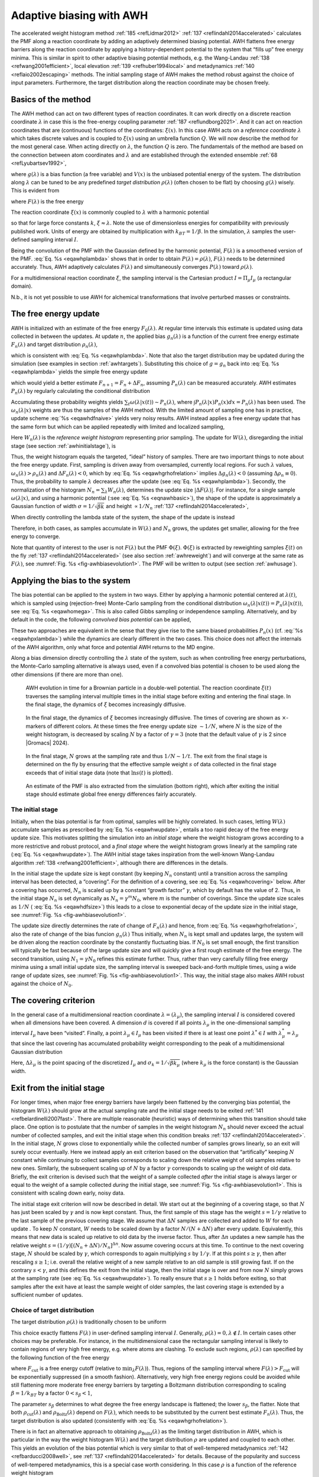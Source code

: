 .. _awh:

Adaptive biasing with AWH
-------------------------

The accelerated weight histogram method :ref:`185 <refLidmar2012>`
:ref:`137 <reflindahl2014accelerated>` calculates the PMF along a reaction coordinate by adding
an adaptively determined biasing potential. AWH flattens free energy
barriers along the reaction coordinate by applying a history-dependent
potential to the system that “fills up” free energy minima. This is
similar in spirit to other adaptive biasing potential methods, e.g. the
Wang-Landau \ :ref:`138 <refwang2001efficient>`, local
elevation \ :ref:`139 <refhuber1994local>` and
metadynamics \ :ref:`140 <reflaio2002escaping>` methods.
The initial sampling stage of AWH makes the method robust against the
choice of input parameters. Furthermore, the target distribution along
the reaction coordinate may be chosen freely.

Basics of the method
^^^^^^^^^^^^^^^^^^^^

The AWH method can act on two different types of reaction coordinates.
It can work directly on a discrete reaction coordinate :math:`\lambda`
in case this is the free-energy coupling parameter :ref:`187 <reflundborg2021>`.
And it can act on reaction coordinates that are (continuous) functions of the coordinates:
:math:`\xi(x)`. In this case AWH acts on a *reference coordinate* :math:`\lambda` which
takes discrete values and is coupled to :math:`\xi(x)` using an umbrella function :math:`Q`.
We will now describe the method for the most general case. When acting directly
on :math:`\lambda`, the function :math:`Q` is zero. The fundamentals of the
method are based on the connection between atom coordinates and :math:`\lambda` and
are established through the extended ensemble :ref:`68 <refLyubartsev1992>`,

.. math:: P(x,\lambda) = \frac{1}{\mathcal{Z}}e^{g(\lambda) - Q(\xi(x),\lambda) - V(x)},
          :label: eqawhpxlambda

where :math:`g(\lambda)` is a bias function (a free variable) and
:math:`V(x)` is the unbiased potential energy of the system. The
distribution along :math:`\lambda` can be tuned to be any predefined
*target distribution* :math:`\rho(\lambda)` (often chosen to be flat) by
choosing :math:`g(\lambda)` wisely. This is evident from

.. math:: P(\lambda) = \int P(x,\lambda)  dx = 
          \frac{1}{\mathcal{Z}}e^{g(\lambda)} \int e^{- Q(\xi(x),\lambda) - V(x)}  dx 
          \equiv \frac{1}{\mathcal{Z}}e^{g(\lambda) - F(\lambda)},
          :label: eqawhplambda

where :math:`F(\lambda)` is the free energy

.. math:: F(\lambda) = -\ln \int e^{- Q(\xi(x),\lambda) - V(x)}  dx.
          :label: eqawhflambda

The reaction coordinate :math:`\xi(x)` is commonly coupled to
:math:`\lambda` with a harmonic potential

.. math:: Q(\xi,\lambda) = \frac{1}{2} \beta k (\xi - \lambda)^2,
          :label: eqnawhbasic

so that for large force constants :math:`k`,
:math:`\xi \approx \lambda`. Note the use of dimensionless energies for
compatibility with previously published work. Units of energy are
obtained by multiplication with :math:`k_BT=1/\beta`. In the simulation,
:math:`\lambda` samples the user-defined sampling interval :math:`I`.

Being the convolution of the PMF with the Gaussian defined by the
harmonic potential, :math:`F(\lambda)` is a smoothened version of the
PMF. :eq:`Eq. %s <eqawhplambda>` shows that in order to obtain
:math:`P(\lambda)=\rho(\lambda)`, :math:`F(\lambda)` needs to be
determined accurately. Thus, AWH adaptively calculates
:math:`F(\lambda)` and simultaneously converges :math:`P(\lambda)`
toward :math:`\rho(\lambda)`.

For a multidimensional reaction coordinate :math:`\xi`, the sampling
interval is the Cartesian product :math:`I=\Pi_{\mu} I_{\mu}` (a rectangular
domain).

N.b., it is not yet possible to use AWH for alchemical transformations
that involve perturbed masses or constraints.

The free energy update
^^^^^^^^^^^^^^^^^^^^^^

AWH is initialized with an estimate of the free energy
:math:`F_0(\lambda)`. At regular time intervals this estimate is updated
using data collected in between the updates. At update :math:`n`, the
applied bias :math:`g_n(\lambda)` is a function of the current free
energy estimate :math:`F_n(\lambda)` and target distribution
:math:`\rho_n(\lambda)`,

.. math:: g_n(\lambda) = \ln \rho_n(\lambda) +F_n(\lambda),
          :label: eqawhgrhofrelation

which is consistent with :eq:`Eq. %s <eqawhplambda>`. Note that also the
target distribution may be updated during the simulation (see examples
in section :ref:`awhtargets`). Substituting this choice of :math:`g=g_n`
back into :eq:`Eq. %s <eqawhplambda>` yields the simple free energy update

.. math:: \Delta F_n(\lambda) 
          = F(\lambda) - F_n(\lambda) 
          = -\ln\frac{P_n(\lambda)}{\rho_n(\lambda)},
          :label: eqawhdfnaive

which would yield a better estimate :math:`F_{n+1} = F_n + \Delta F_n`,
assuming :math:`P_n(\lambda)` can be measured accurately. AWH estimates
:math:`P_n(\lambda)` by regularly calculating the conditional
distribution

.. math:: \omega_n(\lambda|x) \equiv P_n(\lambda|x) = \frac{e^{g_n(\lambda) - Q(\xi(x), \lambda)}}{\sum_{\lambda'} e^{g_n(\lambda') - Q(\xi(x),\lambda')}}.
          :label: eqawhomega

Accumulating these probability weights yields
:math:`\sum_t \omega(\lambda|x(t)) \sim P_n(\lambda)`, where
:math:`\int P_n(\lambda|x) P_n(x) dx = P_n(\lambda)` has been used. The
:math:`\omega_n(\lambda|x)` weights are thus the samples of the AWH
method. With the limited amount of sampling one has in practice, update
scheme :eq:`%s <eqawhdfnaive>` yields very noisy results. AWH instead applies a
free energy update that has the same form but which can be applied
repeatedly with limited and localized sampling,

.. math:: \Delta F_n = -\ln \frac{W_n(\lambda) + \sum_t \omega_n(\lambda|x(t))}{W_n(\lambda) + \sum_t\rho_n(\lambda)) }.
          :label: eqnawhsampling

Here :math:`W_n(\lambda)` is the *reference weight histogram*
representing prior sampling. The update for :math:`W(\lambda)`,
disregarding the initial stage (see section :ref:`awhinitialstage`), is

.. math:: W_{n+1}(\lambda) = W_n(\lambda) + \sum_t\rho_n(\lambda).
          :label: eqawhwupdate

Thus, the weight histogram equals the targeted, “ideal” history of
samples. There are two important things to note about the free energy
update. First, sampling is driven away from oversampled, currently local
regions. For such :math:`\lambda` values,
:math:`\omega_n(\lambda) > \rho_n(\lambda)` and
:math:`\Delta F_n(\lambda) < 0`, which by :eq:`Eq. %s <eqawhgrhofrelation>`
implies :math:`\Delta g_n(\lambda) < 0` (assuming
:math:`\Delta \rho_n \equiv 0`). Thus, the probability to sample
:math:`\lambda` decreases after the update (see :eq:`Eq. %s <eqawhplambda>`).
Secondly, the normalization of the histogram
:math:`N_n=\sum_\lambda W_n(\lambda)`, determines the update size
:math:`| \Delta F(\lambda) |`. For instance, for a single sample
:math:`\omega(\lambda|x)`, and using a harmonic potential
(:see :eq:`Eq. %s <eqnawhbasic>`),
the shape of the update is approximately a
Gaussian function of width :math:`\sigma=1/\sqrt{\beta k}` and height
:math:`\propto 1/N_n` :ref:`137 <reflindahl2014accelerated>`,

.. math:: | \Delta F_n(\lambda) | \propto \frac{1}{N_n} e^{-\frac{1}{2} \beta k (\xi(x) - \lambda)^2}.
          :label: eqawhdfsize

When directly controlling the lambda state of the system, the shape of
the update is instead

.. math:: | \Delta F_n(\lambda) | \propto \frac{1}{N_n} P_n(\lambda | x).
          :label: eqawhdfsizelambda

Therefore, in both cases, as samples accumulate in :math:`W(\lambda)` and
:math:`N_n` grows, the updates get smaller, allowing for the free energy to
converge.

Note that quantity of interest to the user is not :math:`F(\lambda)` but
the PMF :math:`\Phi(\xi)`. :math:`\Phi(\xi)` is extracted by reweighting
samples :math:`\xi(t)` on the fly \ :ref:`137 <reflindahl2014accelerated>` (see
also section :ref:`awhreweight`) and will converge at the same rate as
:math:`F(\lambda)`, see :numref:`Fig. %s <fig-awhbiasevolution1>`. The PMF will be
written to output (see section :ref:`awhusage`).

Applying the bias to the system
^^^^^^^^^^^^^^^^^^^^^^^^^^^^^^^

The bias potential can be applied to the system in two ways. Either by
applying a harmonic potential centered at :math:`\lambda(t)`, which is
sampled using (rejection-free) Monte-Carlo sampling from the conditional
distribution :math:`\omega_n(\lambda | x(t)) = P_n(\lambda | x(t))`, see
:eq:`Eq. %s <eqawhomega>`. This is also called Gibbs sampling or independence
sampling. Alternatively, and by default in the code, the following
*convolved bias potential* can be applied,

.. math:: U_n(\xi) = -\ln \int e^{ g_n(\lambda) -Q(\xi,\lambda)} d \lambda.
          :label: eqawhbiaspotential

These two approaches are equivalent in the sense that they give rise to
the same biased probabilities :math:`P_n(x)`
(cf. :eq:`%s <eqawhpxlambda>`) while the dynamics are clearly
different in the two cases. This choice does not affect the internals of
the AWH algorithm, only what force and potential AWH returns to the MD
engine.

Along a bias dimension directly controlling the
:math:`\lambda` state of the system, such as when controlling free energy
perturbations, the Monte-Carlo sampling alternative is always used, even if
a convolved bias potential is chosen to be used along the other dimensions
(if there are more than one).


.. _fig-awhbiasevolution1:

.. figure:: plots/awh-traj.*
        :width: 8.0cm

        AWH evolution in time for a Brownian particle in a double-well
        potential. The reaction coordinate :math:`\xi(t)` traverses the sampling
        interval multiple times in the initial stage before exiting and entering
        the final stage. In the final stage, the dynamics of
        :math:`\xi` becomes increasingly diffusive.

.. _fig-awhbiasevolution2:

.. figure:: plots/awh-invN.*
        :width: 8.0cm

        In the final stage, the dynamics of
        :math:`\xi` becomes increasingly diffusive. The times of covering are
        shown as :math:`\times`-markers of different colors. At these times the
        free energy update size :math:`\sim 1/N`, where :math:`N` is the size of
        the weight histogram, is decreased by scaling :math:`N` by a factor of
        :math:`\gamma=3` (note that the default value of :math:`\gamma` 
        is 2 since |Gromacs| 2024).

.. _fig-awhbiasevolution3:

.. figure:: plots/awh-sampleweights.*
        :width: 8.0cm

        In the final stage, :math:`N` grows at the
        sampling rate and thus :math:`1/N\sim1/t`. The exit from the final stage
        is determined on the fly by ensuring that the effective sample weight
        :math:`s` of data collected in the final stage exceeds that of initial
        stage data (note that :math:`\ln s(t)` is plotted).

.. _fig-awhbiasevolution4:

.. figure:: plots/awh-pmfs.*
        :width: 8.0cm

        An estimate of the PMF is also extracted from the simulation (bottom
        right), which after exiting the initial stage should estimate global
        free energy differences fairly accurately.

.. _awhinitialstage:

The initial stage
~~~~~~~~~~~~~~~~~

Initially, when the bias potential is far from optimal, samples will be
highly correlated. In such cases, letting :math:`W(\lambda)` accumulate
samples as prescribed by :eq:`Eq. %s <eqawhwupdate>`, entails
a too rapid decay of the free energy update size. This motivates
splitting the simulation into an *initial stage* where the weight
histogram grows according to a more restrictive and robust protocol, and
a *final stage* where the weight histogram grows linearly at the
sampling rate (:eq:`Eq. %s <eqawhwupdate>`). The AWH initial
stage takes inspiration from the well-known Wang-Landau algorithm \ :ref:`138 <refwang2001efficient>`,
although there are differences in the details.

In the initial stage the update size is kept constant (by keeping
:math:`N_n` constant) until a transition across the sampling interval
has been detected, a “covering”. For the definition of a covering, see
:eq:`Eq. %s <eqawhcovering>` below. After a covering has
occurred, :math:`N_n` is scaled up by a constant “growth factor”
:math:`\gamma`, which by default has the value of 2. Thus, in the
initial stage :math:`N_n` is set dynamically as
:math:`N_{n} = \gamma^{m} N_0`, where :math:`m` is the number of
coverings. Since the update size scales as :math:`1/N` (
:eq:`Eq. %s <eqawhdfsize>`) this leads to a close to
exponential decay of the update size in the initial stage, see
:numref:`Fig. %s <fig-awhbiasevolution1>`.

The update size directly determines the rate of change of
:math:`F_n(\lambda)` and hence, from
:eq:`Eq. %s <eqawhgrhofrelation>`, also the rate of change of
the bias funcion :math:`g_n(\lambda)` Thus initially, when :math:`N_n`
is kept small and updates large, the system will be driven along the
reaction coordinate by the constantly fluctuating bias. If :math:`N_0`
is set small enough, the first transition will typically be fast because
of the large update size and will quickly give a first rough estimate of
the free energy. The second transition, using :math:`N_1=\gamma N_0`
refines this estimate further. Thus, rather than very carefully filling
free energy minima using a small initial update size, the sampling
interval is sweeped back-and-forth multiple times, using a wide range of
update sizes, see :numref:`Fig. %s <fig-awhbiasevolution1>`. This
way, the initial stage also makes AWH robust against the choice of
:math:`N_0`.

The covering criterion
^^^^^^^^^^^^^^^^^^^^^^

In the general case of a multidimensional reaction coordinate
:math:`\lambda=(\lambda_{\mu})`, the sampling interval :math:`I` is
considered covered when all dimensions have been covered. A dimension
:math:`d` is covered if all points :math:`\lambda_{\mu}` in the
one-dimensional sampling interval :math:`I_{\mu}` have been “visited”.
Finally, a point :math:`\lambda_{\mu} \in I_{\mu}` has been visited if there is
at least one point :math:`\lambda^*\in I` with
:math:`\lambda^*_{\mu} = \lambda_{\mu}` that since the last covering has
accumulated probability weight corresponding to the peak of a
multidimensional Gaussian distribution

.. math:: \Delta W(\lambda^*)
          \ge w_{\mathrm{peak}}
          \equiv \prod_{\mu} \frac{\Delta \lambda_{\mu}}{\sqrt{2\pi}\sigma_k}.
          :label: eqawhcovering

Here, :math:`\Delta \lambda_{\mu}` is the point spacing of the discretized
:math:`I_{\mu}` and :math:`\sigma_k=1/\sqrt{\beta k_{\mu}}` (where :math:`k_{\mu}`
is the force constant) is the Gaussian width.

Exit from the initial stage
^^^^^^^^^^^^^^^^^^^^^^^^^^^

For longer times, when major free energy barriers have largely been
flattened by the converging bias potential, the histogram
:math:`W(\lambda)` should grow at the actual sampling rate and the
initial stage needs to be exited \ :ref:`141 <refbelardinelli2007fast>`.
There are multiple reasonable (heuristic) ways of determining when this
transition should take place. One option is to postulate that the number
of samples in the weight histogram :math:`N_n` should never exceed the
actual number of collected samples, and exit the initial stage when this
condition breaks \ :ref:`137 <reflindahl2014accelerated>`. In the initial stage,
:math:`N` grows close to exponentially while the collected number of
samples grows linearly, so an exit will surely occur eventually. Here we
instead apply an exit criterion based on the observation that
“artifically” keeping :math:`N` constant while continuing to collect
samples corresponds to scaling down the relative weight of old samples
relative to new ones. Similarly, the subsequent scaling up of :math:`N`
by a factor :math:`\gamma` corresponds to scaling up the weight of old
data. Briefly, the exit criterion is devised such that the weight of a
sample collected *after* the initial stage is always larger or equal to
the weight of a sample collected *during* the initial stage, see
:numref:`Fig. %s <fig-awhbiasevolution1>`. This is consistent with
scaling down early, noisy data.

The initial stage exit criterion will now be described in detail. We
start out at the beginning of a covering stage, so that :math:`N` has
just been scaled by :math:`\gamma` and is now kept constant. Thus, the
first sample of this stage has the weight :math:`s= 1/\gamma` relative
to the last sample of the previous covering stage. We assume that
:math:`\Delta N` samples are collected and added to :math:`W` for each
update . To keep :math:`N` constant, :math:`W` needs to be scaled down
by a factor :math:`N/(N + \Delta N)` after every update. Equivalently,
this means that new data is scaled up relative to old data by the
inverse factor. Thus, after :math:`\Delta n` updates a new sample has
the relative weight
:math:`s=(1/\gamma) [(N_n + \Delta N)/N_n]^{\Delta n}`. Now assume
covering occurs at this time. To continue to the next covering stage,
:math:`N` should be scaled by :math:`\gamma`, which corresponds to again
multiplying :math:`s` by :math:`1/\gamma`. If at this point
:math:`s \ge \gamma`, then after rescaling :math:`s \ge 1`; i.e. overall
the relative weight of a new sample relative to an old sample is still
growing fast. If on the contrary :math:`s < \gamma`, and this defines
the exit from the initial stage, then the initial stage is over and from
now :math:`N` simply grows at the sampling rate (see
:eq:`Eq. %s <eqawhwupdate>`). To really ensure that
:math:`s\ge 1` holds before exiting, so that samples after the exit have
at least the sample weight of older samples, the last covering stage is
extended by a sufficient number of updates.

.. _awhtargets:

Choice of target distribution
~~~~~~~~~~~~~~~~~~~~~~~~~~~~~

The target distribution :math:`\rho(\lambda)` is traditionally chosen to
be uniform

.. math:: \rho_{\mathrm{const}}(\lambda) = \mathrm{const.}
          :label: eqnawhuniformdist

This choice exactly flattens :math:`F(\lambda)` in user-defined
sampling interval :math:`I`. Generally,
:math:`\rho(\lambda)=0, \lambda\notin I`. In certain cases other choices
may be preferable. For instance, in the multidimensional case the
rectangular sampling interval is likely to contain regions of very high
free energy, e.g. where atoms are clashing. To exclude such regions,
:math:`\rho(\lambda)` can specified by the following function of the
free energy

.. math:: \rho_{\mathrm{cut}}(\lambda) \propto \frac{1}{1+ e^{F(\lambda) - F_{\mathrm{cut}}}},
          :label: eqawhrhocut
    

where :math:`F_{\mathrm{cut}}` is a free energy cutoff (relative to
:math:`\min_\lambda F(\lambda)`). Thus, regions of the sampling interval
where :math:`F(\lambda) > F_{\mathrm{cut}}` will be exponentially
suppressed (in a smooth fashion). Alternatively, very high free energy
regions could be avoided while still flattening more moderate free
energy barriers by targeting a Boltzmann distribution corresponding to
scaling :math:`\beta=1/k_BT` by a factor :math:`0<s_\beta<1`,

.. math:: \rho_{\mathrm{Boltz}}(\lambda) \propto e^{-s_\beta F(\lambda)},
          :label: eqawhrhoboltz

The parameter :math:`s_\beta` determines to what degree the free energy
landscape is flattened; the lower :math:`s_\beta`, the flatter. Note
that both :math:`\rho_{\mathrm{cut}}(\lambda)` and
:math:`\rho_{\mathrm{Boltz}}(\lambda)` depend on :math:`F(\lambda)`,
which needs to be substituted by the current best estimate
:math:`F_n(\lambda)`. Thus, the target distribution is also updated
(consistently with :eq:`Eq. %s <eqawhgrhofrelation>`).

There is in fact an alternative approach to obtaining
:math:`\rho_{\mathrm{Boltz}}(\lambda)` as the limiting target
distribution in AWH, which is particular in the way the weight histogram
:math:`W(\lambda)` and the target distribution :math:`\rho` are updated
and coupled to each other. This yields an evolution of the bias
potential which is very similar to that of well-tempered
metadynamics \ :ref:`142 <refbarducci2008well>`,
see \ :ref:`137 <reflindahl2014accelerated>` for details. Because of the popularity and
success of well-tempered metadynamics, this is a special case worth
considering. In this case :math:`\rho` is a function of the reference
weight histogram

.. math:: \rho_{\mathrm{Boltz,loc}}(\lambda) \propto W(\lambda), 
          :label: eqnawhweighthistogram

and the update of the weight histogram is modified (cf.
:eq:`Eq. %s <eqawhwupdate>`)

.. math:: W_{n+1}(\lambda) =  W_{n}(\lambda) + s_{\beta}\sum_t \omega(\lambda | x(t)).
          :label: eqnawhupdateweighthist

Thus, here the weight histogram equals the real history of samples, but
scaled by :math:`s_\beta`. This target distribution is called *local*
Boltzmann since :math:`W` is only modified locally, where sampling has
taken place. We see that when :math:`s_\beta \approx 0` the histogram
essentially does not grow and the size of the free energy update will
stay at a constant value (as in the original formulation of
metadynamics). Thus, the free energy estimate will not converge, but
continue to fluctuate around the correct value. This illustrates the
inherent coupling between the convergence and choice of target
distribution for this special choice of target. Furthermore note that
when using :math:`\rho=\rho_{\mathrm{Boltz,loc}}` there is no initial
stage (section :ref:`awhinitialstage`). The rescaling of the weight
histogram applied in the initial stage is a global operation, which is
incompatible :math:`\rho_{\mathrm{Boltz,loc}}` only depending locally on
the sampling history.

Lastly, the target distribution can be modulated by arbitrary
probability weights

.. math:: \rho(\lambda) = \rho_0(\lambda) w_{\mathrm{user}}(\lambda).
          :label: eqnawhpropweigth

where :math:`w_{\mathrm{user}}(\lambda)` is provided by user data and
in principle :math:`\rho_0(\lambda)` can be any of the target
distributions mentioned above.

Multiple independent or sharing biases
~~~~~~~~~~~~~~~~~~~~~~~~~~~~~~~~~~~~~~

Multiple independent bias potentials may be applied within one
simulation. This only makes sense if the biased coordinates
:math:`\xi^{(1)}`, :math:`\xi^{(2)}`, :math:`\ldots` evolve essentially
independently from one another. A typical example of this would be when
applying an independent bias to each monomer of a protein. Furthermore,
multiple AWH simulations can be launched in parallel, each with a (set
of) indepedendent biases.

If the defined sampling interval is large relative to the diffusion time
of the reaction coordinate, traversing the sampling interval multiple
times as is required by the initial stage
(section :ref:`awhinitialstage`) may take an infeasible mount of
simulation time. In these cases it could be advantageous to parallelize
the work and have a group of multiple “walkers” :math:`\xi^{(i)}(t)`
share a single bias potential. This can be achieved by collecting
samples from all :math:`\xi^{(i)}` of the same sharing group into a
single histogram and update a common free energy estimate. Samples can
be shared between walkers within the simulation and/or between multiple
simulations. However, currently only sharing between simulations is
supported in the code while all biases within a simulation are
independent.

Note that when attempting to shorten the simulation time by using
bias-sharing walkers, care must be taken to ensure the simulations are
still long enough to properly explore and equilibrate all regions of the
sampling interval. To begin, the walkers in a group should be
decorrelated and distributed approximately according to the target
distribution before starting to refine the free energy. This can be
achieved e.g. by “equilibrating” the shared weight histogram before
letting it grow; for instance, :math:`W(\lambda)/N\approx \rho(\lambda)`
with some tolerance.

Furthermore, the “covering” or transition criterion of the initial stage
should to be generalized to detect when the sampling interval has been
collectively traversed. One alternative is to just use the same
criterion as for a single walker (but now with more samples), see
:eq:`Eq. %s <eqawhcovering>`. However, in contrast to the
single walker case this does not ensure that any real transitions across
the sampling interval has taken place; in principle all walkers could be
sampling only very locally and still cover the whole interval. Just as
with a standard umbrella sampling procedure, the free energy may appear
to be converged while in reality simulations sampling closeby
:math:`\lambda` values are sampling disconnected regions of phase space.
A stricter criterion, which helps avoid such issues, is to require that
before a simulation marks a point :math:`\lambda_{\mu}` along dimension
:math:`\mu` as visited, and shares this with the other walkers, also all
points within a certain diameter :math:`D_{\mathrm{cover}}` should have
been visited (i.e. fulfill :eq:`Eq. %s <eqawhcovering>`).
Increasing :math:`D_{\mathrm{cover}}` increases robustness, but may slow
down convergence. For the maximum value of :math:`D_{\mathrm{cover}}`,
equal to the length of the sampling interval, the sampling interval is
considered covered when at least one walker has independently traversed
the sampling interval.

In practice biases are shared by setting :mdp:`awh-share-multisim` to true
and :mdp:`awh1-share-group` (for bias 1) to a non-zero value. Here, bias 1
will be shared between simulations that have the same share group value.
Sharing can be different for bias 1, 2, etc. (although there are
few use cases where this is useful). Technically there are no restrictions
on sharing, apart from that biases that are shared need to have the same
number of grid points and the update intervals should match.
Note that biases can not be shared within a simulation.
The latter could be useful, especially for multimeric proteins, but this
is more difficult to implement.

.. _awhreweight:

Reweighting and combining biased data
~~~~~~~~~~~~~~~~~~~~~~~~~~~~~~~~~~~~~

Often one may want to, post-simulation, calculate the unbiased PMF
:math:`\Phi(u)` of another variable :math:`u(x)`. :math:`\Phi(u)` can be
estimated using :math:`\xi`-biased data by reweighting (“unbiasing”) the
trajectory using the bias potential :math:`U_{n(t)}`, see
:eq:`Eq. %s <eqawhbiaspotential>`. Essentially, one bins the
biased data along :math:`u` and removes the effect of :math:`U_{n(t)}`
by dividing the weight of samples :math:`u(t)` by
:math:`e^{-U_{n(t)}(\xi(t))}`,

.. math:: \hat{\Phi}(u)  = -\ln 
          \sum_t 1_u(u(t))e^{U_{n(t)}(\xi(t)} \mathcal{Z}_{n(t)}.
          :label: eqawhunbias

Here the indicator function :math:`1_u` denotes the binning procedure:
:math:`1_u(u') = 1` if :math:`u'` falls into the bin labeled by
:math:`u` and :math:`0` otherwise. The normalization factor
:math:`\mathcal{Z}_n = \int e^{-\Phi(\xi) - U_{n}(\xi)}d \xi` is the
partition function of the extended ensemble. As can be seen
:math:`\mathcal{Z}_n` depends on :math:`\Phi(\xi)`, the PMF of the
(biased) reaction coordinate :math:`\xi` (which is calculated and
written to file by the AWH simulation). It is advisable to use only
final stage data in the reweighting procedure due to the rapid change of
the bias potential during the initial stage. If one would include
initial stage data, one should use the sample weights that are inferred
by the repeated rescaling of the histogram in the initial stage, for the
sake of consistency. Initial stage samples would then in any case be
heavily scaled down relative to final stage samples. Note that
:eq:`Eq. %s <eqawhunbias>` can also be used to combine data
from multiple simulations (by adding another sum also over the
trajectory set). Furthermore, when multiple independent AWH biases have
generated a set of PMF estimates :math:`\{\hat{\Phi}^{(i)}(\xi)\}`, a
combined best estimate :math:`\hat{\Phi}(\xi)` can be obtained by
applying self-consistent exponential averaging. More details on this
procedure and a derivation of :eq:`Eq. %s <eqawhunbias>`
(using slightly different notation) can be found in :ref:`143 <reflindahl2017sequence>`.

.. _awhfriction:

The friction metric
~~~~~~~~~~~~~~~~~~~

During the AWH simulation, the following time-integrated force
correlation function is calculated,

.. math:: \eta_{\mu\nu}(\lambda) =
          \beta
          \int_0^\infty
          \frac{
          \left<{\delta \mathcal{F}_{\mu}(x(t),\lambda)
          \delta \mathcal{F}_\nu(x(0),\lambda)
          \omega(\lambda|x(t)) \omega(\lambda|x(0))}\right>}
          {\left<{\omega^2(\lambda | x)}\right>}
          dt.
          :label: eqawhmetric

Here
:math:`\mathcal F_\mu(x,\lambda) = k_\mu (\xi_\mu(x) - \lambda_\mu)` is
the force along dimension :math:`\mu` from an harmonic potential
centered at :math:`\lambda` and
:math:`\delta \mathcal F_{\mu}(x,\lambda) = \mathcal F_{\mu}(x,\lambda) - \left<{\mathcal F_\mu(x,\lambda)}\right>`
is the deviation of the force. The factors :math:`\omega(\lambda|x(t))`,
see :eq:`Eq %s <eqawhomega>`, reweight the samples.
:math:`\eta_{\mu\nu}(\lambda)` is a friction
tensor :ref:`186 <reflindahl2018>` and :ref:`144 <refsivak2012thermodynamic>`. Its matrix elements are inversely proportional to local
diffusion coefficients. A measure of sampling (in)efficiency at each
:math:`\lambda` is given by

.. math:: \eta^{\frac{1}{2}}(\lambda) = \sqrt{\det\eta_{\mu\nu}(\lambda)}.
          :label: eqawhsqrtmetric

A large value of :math:`\eta^{\frac{1}{2}}(\lambda)` indicates slow
dynamics and long correlation times, which may require more sampling.

.. _awhusage:

Usage
~~~~~

AWH stores data in the energy file (:ref:`edr`) with a frequency set by the
user. The data – the PMF, the convolved bias, distributions of the
:math:`\lambda` and :math:`\xi` coordinates, etc. – can be extracted
after the simulation using the :ref:`gmx awh` tool. Furthermore, the trajectory
of the reaction coordinate :math:`\xi(t)` is printed to the pull output
file :math:`{\tt pullx.xvg}`. The log file (:ref:`log`) also contains
information; check for messages starting with “awh”, they will tell you
about covering and potential sampling issues.

Setting the initial update size
^^^^^^^^^^^^^^^^^^^^^^^^^^^^^^^

The initial value of the weight histogram size :math:`N` sets the
initial update size (and the rate of change of the bias). When :math:`N`
is kept constant, like in the initial stage, the average variance of the
free energy scales as :math:`\varepsilon^2 \sim 1/(ND)`
:ref:`137 <reflindahl2014accelerated>`, for a simple model system with constant diffusion
:math:`D` along the reaction coordinate. This provides a ballpark
estimate used by AWH to initialize :math:`N` in terms of more meaningful
quantities

.. math:: \frac{1}{N_0} = \frac{1}{N_0(\varepsilon_0, D)} = \Delta
	  t_\mathrm{sample} \max_d \frac{2D_d}{L_d^2} \varepsilon_0^2
          :label: eqawhn0

where :math:`L_d` is the length of the interval and :math:`D_d` is
the diffusion constant along dimension :math:`d` of the AWH bias.
For one dimension, :math:`L^2/2D` is the average time to diffuse
over a distance of :math:`L`. We then takes the maximum crossing
time over all dimensions involved in the bias.
Essentially, this formula tells us that a slower system (small :math:`D`)
requires more samples (larger :math:`N^0`) to attain the same level of
accuracy (:math:`\varepsilon_0`) at a given sampling rate. Conversely,
for a system of given diffusion, how to choose the initial biasing rate
depends on how good the initial accuracy is. Both the initial error
:math:`\varepsilon_0` and the diffusion :math:`D` only need to be
roughly estimated or guessed. In the typical case, one would only tweak
the :math:`D` parameter, and use a default value for
:math:`\varepsilon_0`. For good convergence, :math:`D` should be chosen
as large as possible (while maintaining a stable system) giving large
initial bias updates and fast initial transitions. Choosing :math:`D`
too small can lead to slow initial convergence. It may be a good idea to
run a short trial simulation and after the first covering check the
maximum free energy difference of the PMF estimate. If this is much
larger than the expected magnitude of the free energy barriers that
should be crossed, then the system is probably being pulled too hard and
:math:`D` should be decreased. An accurate estimate of the diffusion
can be obtaining from an AWH simulation with the :ref:`gmx awh` tool.
:math:`\varepsilon_0` on the other hand, should be a rough estimate
of the initial error.

Estimating errors
^^^^^^^^^^^^^^^^^

As with any adaptive method, estimating errors for AWH is difficult from
data of a single simulation only. We are looking into methods to do this.
For now, the only safe way to estimate errors is to run multiple completely
independent simulations and compute a standard error estimate.
Note that for the simulations to be really independent, they should start
from different, equilibrated states along the reaction coordinate(s).
In practice, this is often difficult to achieve, in particular in the common
case that you only know the starting state along the reaction coordinate.
The exit from the initial phase of AWH is designed such that, in most cases,
such systematic errors are as small as the noise when exiting the initial phase,
but it cannot be excluded that some effects are still present.

Tips for efficient sampling
^^^^^^^^^^^^^^^^^^^^^^^^^^^

The force constant :math:`k` should be larger than the curvature of the
PMF landscape. If this is not the case, the distributions of the
reaction coordinate :math:`\xi` and the reference coordinate
:math:`\lambda`, will differ significantly and warnings will be printed
in the log file. One can choose :math:`k` as large as the time step
supports. This will neccessarily increase the number of points of the
discretized sampling interval :math:`I`. In general however, it should
not affect the performance of the simulation noticeably because the AWH
update is implemented such that only sampled points are accessed at free
energy update time.

For an alchemical free-energy dimension, AWH accessess all
:math:`\lambda` points at every sampling step. Because the number of
:math:`\lambda` points is usually far below 100, there is no significant
cost to this in the AWH method itself. However, foreign energy differences
need to be computed for every :math:`\lambda` value used, which can
become somewhat costly.

As with any method, the choice of reaction coordinate(s) is critical. If
a single reaction coordinate does not suffice, identifying a second
reaction coordinate and sampling the two-dimensional landscape may help.
In this case, using a target distribution with a free energy cutoff (see
:eq:`Eq. %s <eqawhrhocut>`) might be required to avoid
sampling uninteresting regions of very high free energy. Obtaining
accurate free energies for reaction coordinates of much higher
dimensionality than 3 or possibly 4 is generally not feasible.

Monitoring the transition rate of :math:`\xi(t)`, across the sampling
interval is also advisable. For reliable statistics (e.g. when
reweighting the trajectory as described in section :ref:`awhreweight`),
one would generally want to observe at least a few transitions after
having exited the initial stage. Furthermore, if the dynamics of the
reaction coordinate suddenly changes, this may be a sign of e.g. a
reaction coordinate problem.

Difficult regions of sampling may also be detected by calculating the
friction tensor :math:`\eta_{\mu\nu}(\lambda)` in the sampling interval,
see section :ref:`awhfriction`. :math:`\eta_{\mu\nu}(\lambda)` as well
as the sampling efficiency measure :math:`\eta^{\frac{1}{2}}(\lambda)`
(:eq:`Eq. %s <eqawhsqrtmetric>`) are written to the energy file and can be
extracted with :ref:`gmx awh`. A high peak in
:math:`\eta^{\frac{1}{2}}(\lambda)` indicates that this region requires
longer time to sample properly.
